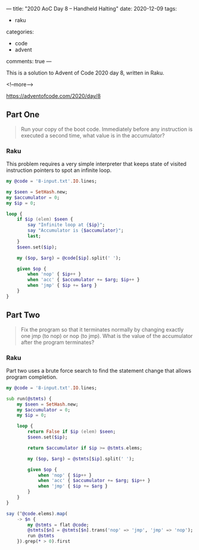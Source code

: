 ---
title: "2020 AoC Day 8 – Handheld Halting"
date: 2020-12-09
tags:
  - raku
categories:
  - code
  - advent
comments: true
---

This is a solution to Advent of Code 2020 day 8, written in Raku.

<!--more-->

[[https://adventofcode.com/2020/day/8]]


** Part One

#+begin_quote
Run your copy of the boot code. Immediately before any instruction is executed a second time,
what value is in the accumulator?
#+end_quote

*** Raku

This problem requires a very simple interpreter that keeps state of visited instruction
pointers to spot an infinite loop.

#+begin_src raku :results output :tangle 8.raku :shebang "#!/usr/bin/env raku"
  my @code = '8-input.txt'.IO.lines;

  my $seen = SetHash.new;
  my $accumulator = 0;
  my $ip = 0;

  loop {
      if $ip (elem) $seen {
          say "Infinite loop at {$ip}";
          say "Accumulator is {$accumulator}";
          last;
      }
      $seen.set($ip);

      my ($op, $arg) = @code[$ip].split(' ');

      given $op {
          when 'nop' { $ip++ }
          when 'acc' { $accumulator += $arg; $ip++ }
          when 'jmp' { $ip += $arg }
      }
  }

#+end_src

#+RESULTS:
: Infinite loop at 334
: Accumulator is 1262


** Part Two

#+begin_quote
Fix the program so that it terminates normally by changing exactly one jmp (to nop) or nop (to
jmp). What is the value of the accumulator after the program terminates?
#+end_quote

*** Raku

Part two uses a brute force search to find the statement change that allows program completion.

#+begin_src raku :results output :tangle 8b.raku :shebang "#!/usr/bin/env raku"
  my @code = '8-input.txt'.IO.lines;

  sub run(@stmts) {
      my $seen = SetHash.new;
      my $accumulator = 0;
      my $ip = 0;

      loop {
          return False if $ip (elem) $seen;
          $seen.set($ip);

          return $accumulator if $ip >= @stmts.elems;

          my ($op, $arg) = @stmts[$ip].split(' ');

          given $op {
              when 'nop' { $ip++ }
              when 'acc' { $accumulator += $arg; $ip++ }
              when 'jmp' { $ip += $arg }
          }
      }
  }

  say (^@code.elems).map(
      -> $n {
          my @stmts = flat @code;
          @stmts[$n] = @stmts[$n].trans('nop' => 'jmp', 'jmp' => 'nop');
          run @stmts
      }).grep(* > 0).first
#+end_src

#+RESULTS:
: 1643
